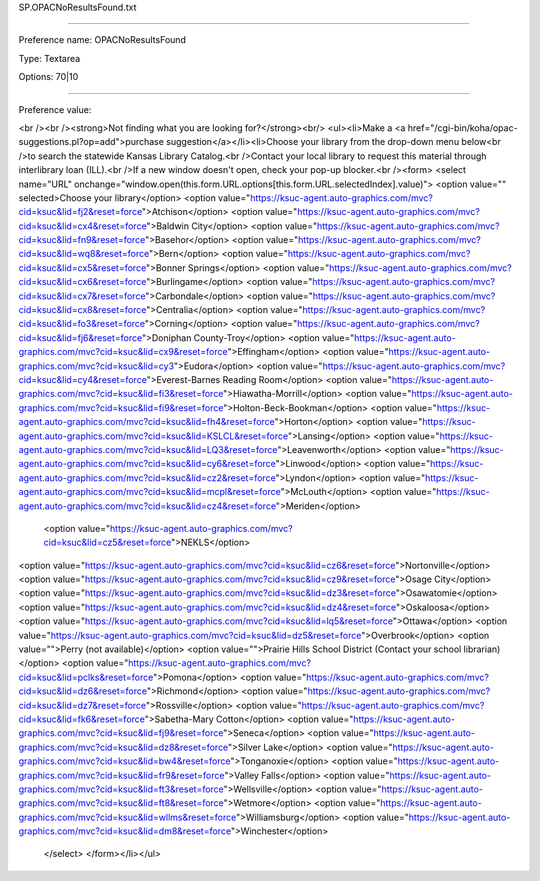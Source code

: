 SP.OPACNoResultsFound.txt

----------

Preference name: OPACNoResultsFound

Type: Textarea

Options: 70|10

----------

Preference value: 



<br /><br /><strong>Not finding what you are looking for?</strong><br/>  <ul><li>Make a <a href="/cgi-bin/koha/opac-suggestions.pl?op=add">purchase suggestion</a></li><li>Choose your library from the drop-down menu below<br />to search the statewide Kansas Library Catalog.<br />Contact your local library to request this material through interlibrary loan (ILL).<br />If a new window doesn't open, check your pop-up blocker.<br /><form> <select name="URL" onchange="window.open(this.form.URL.options[this.form.URL.selectedIndex].value)">  <option value="" selected>Choose your library</option>
<option  value="https://ksuc-agent.auto-graphics.com/mvc?cid=ksuc&lid=fj2&reset=force">Atchison</option>
<option value="https://ksuc-agent.auto-graphics.com/mvc?cid=ksuc&lid=cx4&reset=force">Baldwin City</option>
<option  value="https://ksuc-agent.auto-graphics.com/mvc?cid=ksuc&lid=fn9&reset=force">Basehor</option>
<option value="https://ksuc-agent.auto-graphics.com/mvc?cid=ksuc&lid=wq8&reset=force">Bern</option>
<option  value="https://ksuc-agent.auto-graphics.com/mvc?cid=ksuc&lid=cx5&reset=force">Bonner Springs</option> 
<option  value="https://ksuc-agent.auto-graphics.com/mvc?cid=ksuc&lid=cx6&reset=force">Burlingame</option>
<option value="https://ksuc-agent.auto-graphics.com/mvc?cid=ksuc&lid=cx7&reset=force">Carbondale</option> 
<option value="https://ksuc-agent.auto-graphics.com/mvc?cid=ksuc&lid=cx8&reset=force">Centralia</option>  
<option  value="https://ksuc-agent.auto-graphics.com/mvc?cid=ksuc&lid=fo3&reset=force">Corning</option>
<option  value="https://ksuc-agent.auto-graphics.com/mvc?cid=ksuc&lid=fj6&reset=force">Doniphan County-Troy</option>
<option value="https://ksuc-agent.auto-graphics.com/mvc?cid=ksuc&lid=cx9&reset=force">Effingham</option> 
<option value="https://ksuc-agent.auto-graphics.com/mvc?cid=ksuc&lid=cy3">Eudora</option>
<option  value="https://ksuc-agent.auto-graphics.com/mvc?cid=ksuc&lid=cy4&reset=force">Everest-Barnes Reading Room</option>
<option value="https://ksuc-agent.auto-graphics.com/mvc?cid=ksuc&lid=fi3&reset=force">Hiawatha-Morrill</option>
<option  value="https://ksuc-agent.auto-graphics.com/mvc?cid=ksuc&lid=fi9&reset=force">Holton-Beck-Bookman</option> 
<option value="https://ksuc-agent.auto-graphics.com/mvc?cid=ksuc&lid=fh4&reset=force">Horton</option> 
<option value="https://ksuc-agent.auto-graphics.com/mvc?cid=ksuc&lid=KSLCL&reset=force">Lansing</option>
<option value="https://ksuc-agent.auto-graphics.com/mvc?cid=ksuc&lid=LQ3&reset=force">Leavenworth</option> 
<option value="https://ksuc-agent.auto-graphics.com/mvc?cid=ksuc&lid=cy6&reset=force">Linwood</option>  
<option value="https://ksuc-agent.auto-graphics.com/mvc?cid=ksuc&lid=cz2&reset=force">Lyndon</option> 
<option value="https://ksuc-agent.auto-graphics.com/mvc?cid=ksuc&lid=mcpl&reset=force">McLouth</option> 
<option value="https://ksuc-agent.auto-graphics.com/mvc?cid=ksuc&lid=cz4&reset=force">Meriden</option> 
 <option value="https://ksuc-agent.auto-graphics.com/mvc?cid=ksuc&lid=cz5&reset=force">NEKLS</option>
<option value="https://ksuc-agent.auto-graphics.com/mvc?cid=ksuc&lid=cz6&reset=force">Nortonville</option> 
<option value="https://ksuc-agent.auto-graphics.com/mvc?cid=ksuc&lid=cz9&reset=force">Osage City</option>
<option value="https://ksuc-agent.auto-graphics.com/mvc?cid=ksuc&lid=dz3&reset=force">Osawatomie</option> 
<option value="https://ksuc-agent.auto-graphics.com/mvc?cid=ksuc&lid=dz4&reset=force">Oskaloosa</option> 
<option value="https://ksuc-agent.auto-graphics.com/mvc?cid=ksuc&lid=lq5&reset=force">Ottawa</option> 
<option value="https://ksuc-agent.auto-graphics.com/mvc?cid=ksuc&lid=dz5&reset=force">Overbrook</option>
<option value="">Perry (not available)</option>
<option value="">Prairie Hills School District (Contact your school librarian)</option>
<option value="https://ksuc-agent.auto-graphics.com/mvc?cid=ksuc&lid=pclks&reset=force">Pomona</option> 
<option value="https://ksuc-agent.auto-graphics.com/mvc?cid=ksuc&lid=dz6&reset=force">Richmond</option>
<option value="https://ksuc-agent.auto-graphics.com/mvc?cid=ksuc&lid=dz7&reset=force">Rossville</option> 
<option value="https://ksuc-agent.auto-graphics.com/mvc?cid=ksuc&lid=fk6&reset=force">Sabetha-Mary Cotton</option> 
<option value="https://ksuc-agent.auto-graphics.com/mvc?cid=ksuc&lid=fj9&reset=force">Seneca</option> 
<option value="https://ksuc-agent.auto-graphics.com/mvc?cid=ksuc&lid=dz8&reset=force">Silver Lake</option> 
<option value="https://ksuc-agent.auto-graphics.com/mvc?cid=ksuc&lid=bw4&reset=force">Tonganoxie</option> 
<option value="https://ksuc-agent.auto-graphics.com/mvc?cid=ksuc&lid=fr9&reset=force">Valley Falls</option>
<option value="https://ksuc-agent.auto-graphics.com/mvc?cid=ksuc&lid=ft3&reset=force">Wellsville</option> 
<option value="https://ksuc-agent.auto-graphics.com/mvc?cid=ksuc&lid=ft8&reset=force">Wetmore</option> 
<option value="https://ksuc-agent.auto-graphics.com/mvc?cid=ksuc&lid=wllms&reset=force">Williamsburg</option> 
<option value="https://ksuc-agent.auto-graphics.com/mvc?cid=ksuc&lid=dm8&reset=force">Winchester</option> 
 </select> </form></li></ul>

























